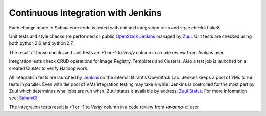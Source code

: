 Continuous Integration with Jenkins
===================================

Each change made to Sahara core code is tested with unit and integration tests and style checks flake8.

Unit tests and style checks are performed on public `OpenStack Jenkins <https://jenkins.openstack.org/>`_ managed by `Zuul <http://status.openstack.org/zuul/>`_.
Unit tests are checked using both python 2.6 and python 2.7.

The result of those checks and Unit tests are +1 or -1 to *Verify* column in a code review from *Jenkins* user.

Integration tests check CRUD operations for Image Registry, Templates and Clusters.
Also a test job is launched on a created Cluster to verify Hadoop work.

All integration tests are launched by `Jenkins <https://sahara.mirantis.com/jenkins/>`_ on the internal Mirantis OpenStack Lab.
Jenkins keeps a pool of VMs to run tests in parallel. Even with the pool of VMs integration testing may take a while.
Jenkins is controlled for the most part by Zuul which determines what jobs are run when.
Zuul status is available by address: `Zuul Status <https://sahara.mirantis.com/zuul>`_.
For more information see: `SaharaCI <https://wiki.openstack.org/wiki/Sahara/SaharaCI>`_.

The integration tests result is +1 or -1 to *Verify* column in a code review from *savanna-ci* user.
